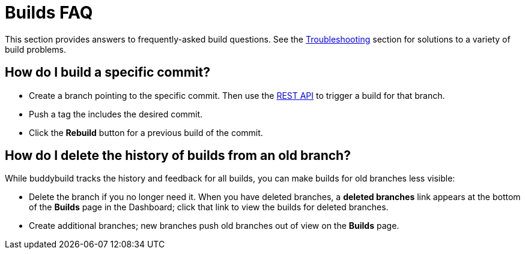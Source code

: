 = Builds FAQ

This section provides answers to frequently-asked build questions. See
the link:../troubleshooting/README.adoc[Troubleshooting] section for
solutions to a variety of build problems.

== How do I build a specific commit?

- Create a branch pointing to the specific commit. Then use the
  link:https://apidocs.buddybuild.com/builds/post-trigger.html[REST API]
  to trigger a build for that branch.

- Push a tag the includes the desired commit.

- Click the **Rebuild** button for a previous build of the commit.


== How do I delete the history of builds from an old branch?

While buddybuild tracks the history and feedback for all builds, you can
make builds for old branches less visible:

- Delete the branch if you no longer need it. When you have deleted
  branches, a **deleted branches** link appears at the bottom of the
  **Builds** page in the Dashboard; click that link to view the builds
  for deleted branches.

- Create additional branches; new branches push old branches out of
  view on the **Builds** page.
